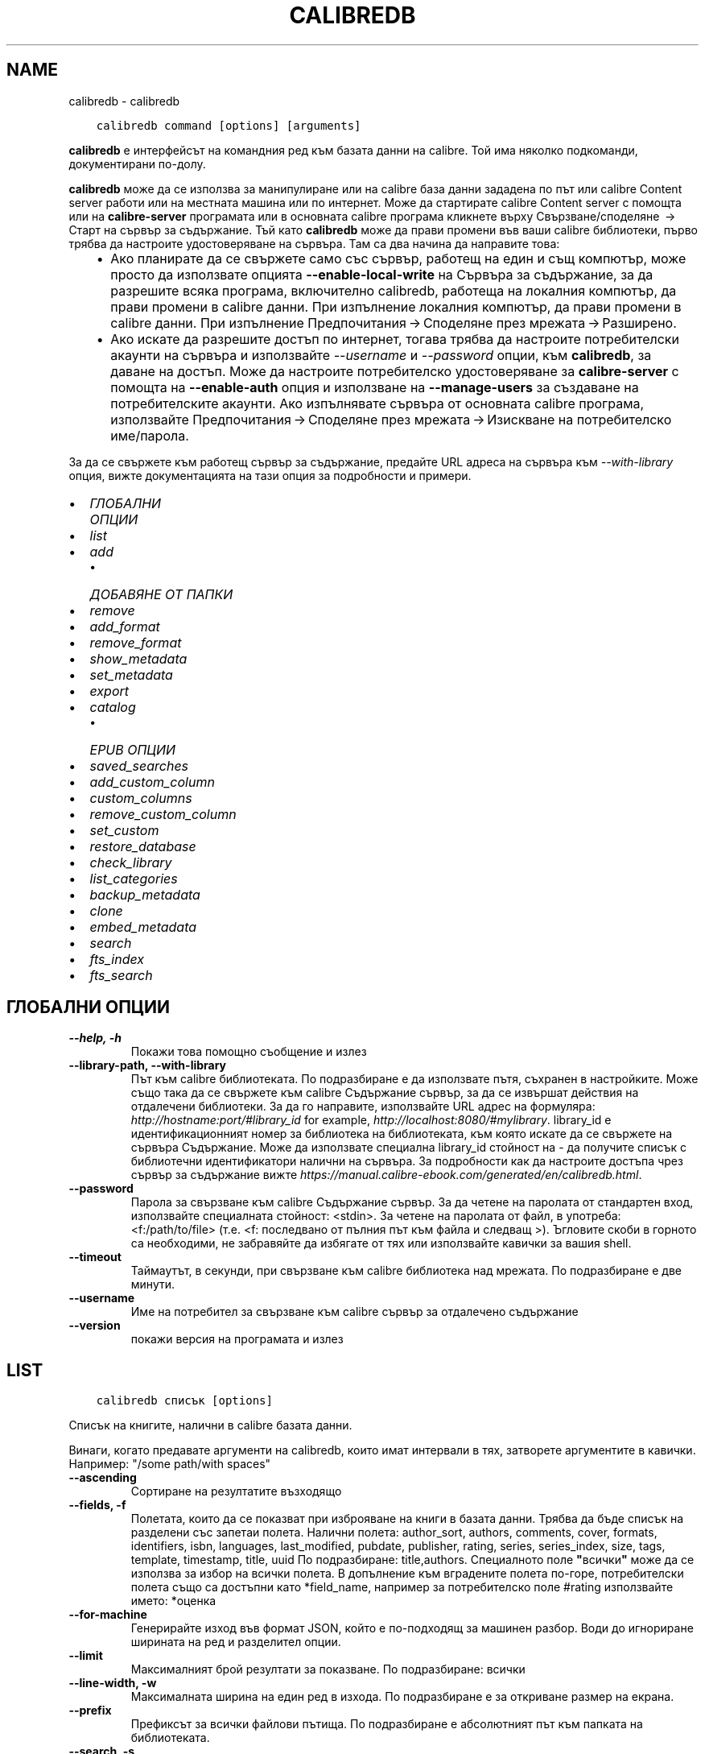 .\" Man page generated from reStructuredText.
.
.
.nr rst2man-indent-level 0
.
.de1 rstReportMargin
\\$1 \\n[an-margin]
level \\n[rst2man-indent-level]
level margin: \\n[rst2man-indent\\n[rst2man-indent-level]]
-
\\n[rst2man-indent0]
\\n[rst2man-indent1]
\\n[rst2man-indent2]
..
.de1 INDENT
.\" .rstReportMargin pre:
. RS \\$1
. nr rst2man-indent\\n[rst2man-indent-level] \\n[an-margin]
. nr rst2man-indent-level +1
.\" .rstReportMargin post:
..
.de UNINDENT
. RE
.\" indent \\n[an-margin]
.\" old: \\n[rst2man-indent\\n[rst2man-indent-level]]
.nr rst2man-indent-level -1
.\" new: \\n[rst2man-indent\\n[rst2man-indent-level]]
.in \\n[rst2man-indent\\n[rst2man-indent-level]]u
..
.TH "CALIBREDB" "1" "ноември 25, 2022" "6.9.0" "calibre"
.SH NAME
calibredb \- calibredb
.INDENT 0.0
.INDENT 3.5
.sp
.nf
.ft C
calibredb command [options] [arguments]
.ft P
.fi
.UNINDENT
.UNINDENT
.sp
\fBcalibredb\fP е интерфейсът на командния ред към базата данни на calibre. Той има
няколко подкоманди, документирани по\-долу.
.sp
\fBcalibredb\fP може да се използва за манипулиране или на calibre база данни
зададена по път или calibre Content server работи или на
местната машина или по интернет. Може да стартирате calibre
Content server с помощта или на \fBcalibre\-server\fP
програмата или в основната calibre програма кликнете върху Свързване/споделяне  → 
Старт на сървър за съдържание\&. Тъй като \fBcalibredb\fP може да прави промени във ваши
calibre библиотеки, първо трябва да настроите удостоверяване на сървъра. Там
са два начина да направите това:
.INDENT 0.0
.INDENT 3.5
.INDENT 0.0
.IP \(bu 2
Ако планирате да се свържете само със сървър, работещ на един и същ компютър,
може просто да използвате опцията \fB\-\-enable\-local\-write\fP на
Сървъра за съдържание, за да разрешите всяка програма, включително calibredb, работеща на
локалния компютър, да прави промени в calibre данни. При изпълнение
локалния компютър, да прави промени в calibre данни. При изпълнение
Предпочитания → Споделяне през мрежата → Разширено\&.
.IP \(bu 2
Ако искате да разрешите достъп по интернет, тогава трябва да настроите
потребителски акаунти на сървъра и използвайте \fI\%\-\-username\fP и \fI\%\-\-password\fP
опции, към \fBcalibredb\fP, за даване на достъп. Може да настроите
потребителско удостоверяване за \fBcalibre\-server\fP с помощта на \fB\-\-enable\-auth\fP
опция и използване на \fB\-\-manage\-users\fP за създаване на потребителските акаунти.
Ако изпълнявате сървъра от основната calibre програма, използвайте
Предпочитания → Споделяне през мрежата → Изискване на потребителско име/парола\&.
.UNINDENT
.UNINDENT
.UNINDENT
.sp
За да се свържете към работещ сървър за съдържание, предайте URL адреса на сървъра към
\fI\%\-\-with\-library\fP опция, вижте документацията на тази опция за
подробности и примери.
.INDENT 0.0
.IP \(bu 2
\fI\%ГЛОБАЛНИ ОПЦИИ\fP
.IP \(bu 2
\fI\%list\fP
.IP \(bu 2
\fI\%add\fP
.INDENT 2.0
.IP \(bu 2
\fI\%ДОБАВЯНЕ ОТ ПАПКИ\fP
.UNINDENT
.IP \(bu 2
\fI\%remove\fP
.IP \(bu 2
\fI\%add_format\fP
.IP \(bu 2
\fI\%remove_format\fP
.IP \(bu 2
\fI\%show_metadata\fP
.IP \(bu 2
\fI\%set_metadata\fP
.IP \(bu 2
\fI\%export\fP
.IP \(bu 2
\fI\%catalog\fP
.INDENT 2.0
.IP \(bu 2
\fI\%EPUB ОПЦИИ\fP
.UNINDENT
.IP \(bu 2
\fI\%saved_searches\fP
.IP \(bu 2
\fI\%add_custom_column\fP
.IP \(bu 2
\fI\%custom_columns\fP
.IP \(bu 2
\fI\%remove_custom_column\fP
.IP \(bu 2
\fI\%set_custom\fP
.IP \(bu 2
\fI\%restore_database\fP
.IP \(bu 2
\fI\%check_library\fP
.IP \(bu 2
\fI\%list_categories\fP
.IP \(bu 2
\fI\%backup_metadata\fP
.IP \(bu 2
\fI\%clone\fP
.IP \(bu 2
\fI\%embed_metadata\fP
.IP \(bu 2
\fI\%search\fP
.IP \(bu 2
\fI\%fts_index\fP
.IP \(bu 2
\fI\%fts_search\fP
.UNINDENT
.SH ГЛОБАЛНИ ОПЦИИ
.INDENT 0.0
.TP
.B \-\-help, \-h
Покажи това помощно съобщение и излез
.UNINDENT
.INDENT 0.0
.TP
.B \-\-library\-path, \-\-with\-library
Път към calibre библиотеката. По подразбиране е да използвате пътя, съхранен в настройките. Може също така да се свържете към calibre Съдържание сървър, за да се извършат действия на отдалечени библиотеки. За да го направите, използвайте URL адрес на формуляра: \fI\%http://hostname:port/#library_id\fP for example, \fI\%http://localhost:8080/#mylibrary\fP\&. library_id е идентификационният номер за библиотека на библиотеката, към която искате да се свържете на сървъра Съдържание. Може да използвате специална library_id стойност на \- да получите списък с библиотечни идентификатори налични на сървъра. За подробности как да настроите достъпа чрез сървър за съдържание вижте \fI\%https://manual.calibre\-ebook.com/generated/en/calibredb.html\fP\&.
.UNINDENT
.INDENT 0.0
.TP
.B \-\-password
Парола за свързване към calibre Съдържание сървър. За да четене на паролата от стандартен вход, използвайте специалната стойност: <stdin>. За четене на паролата от файл, в употреба: <f:/path/to/file> (т.е. <f: последвано от пълния път към файла и следващ >). Ъгловите скоби в горното са необходими, не забравяйте да избягате от тях или използвайте кавички за вашия shell.
.UNINDENT
.INDENT 0.0
.TP
.B \-\-timeout
Таймаутът, в секунди, при свързване към calibre библиотека над мрежата. По подразбиране е две минути.
.UNINDENT
.INDENT 0.0
.TP
.B \-\-username
Име на потребител за свързване към calibre сървър за отдалечено съдържание
.UNINDENT
.INDENT 0.0
.TP
.B \-\-version
покажи версия на програмата и излез
.UNINDENT
.SH LIST
.INDENT 0.0
.INDENT 3.5
.sp
.nf
.ft C
calibredb списък [options]
.ft P
.fi
.UNINDENT
.UNINDENT
.sp
Списък на книгите, налични в calibre базата данни.
.sp
Винаги, когато предавате аргументи на calibredb, които имат интервали в тях, затворете аргументите в кавички. Например: \(dq/some path/with spaces\(dq
.INDENT 0.0
.TP
.B \-\-ascending
Сортиране на резултатите възходящо
.UNINDENT
.INDENT 0.0
.TP
.B \-\-fields, \-f
Полетата, които да се показват при изброяване на книги в базата данни. Трябва да бъде списък на разделени със запетаи полета. Налични полета: author_sort, authors, comments, cover, formats, identifiers, isbn, languages, last_modified, pubdate, publisher, rating, series, series_index, size, tags, template, timestamp, title, uuid По подразбиране: title,authors. Специалното поле \fB\(dq\fPвсички\fB\(dq\fP може да се използва за избор на всички полета. В допълнение към вградените полета по\-горе, потребителски полета също са достъпни като *field_name, например за потребителско поле #rating използвайте името: *оценка
.UNINDENT
.INDENT 0.0
.TP
.B \-\-for\-machine
Генерирайте изход във формат JSON, който е по\-подходящ за машинен разбор. Води до игнориране ширината на ред и разделител опции.
.UNINDENT
.INDENT 0.0
.TP
.B \-\-limit
Максималният брой резултати за показване. По подразбиране: всички
.UNINDENT
.INDENT 0.0
.TP
.B \-\-line\-width, \-w
Максималната ширина на един ред в изхода. По подразбиране е за откриване размер на екрана.
.UNINDENT
.INDENT 0.0
.TP
.B \-\-prefix
Префиксът за всички файлови пътища. По подразбиране е абсолютният път към папката на библиотеката.
.UNINDENT
.INDENT 0.0
.TP
.B \-\-search, \-s
Филтрирайте резултатите по заявката за търсене. За формата на заявката за търсене, моля, вижте свързаната с търсенето документация в Ръководството за потребителя. По подразбиране е да не се прави филтриране.
.UNINDENT
.INDENT 0.0
.TP
.B \-\-separator
Низът, използван за разделяне на полета. По подразбиране е интервал.
.UNINDENT
.INDENT 0.0
.TP
.B \-\-sort\-by
Полето, по което да сортирате резултатите. Налични полета: author_sort, authors, comments, cover, formats, identifiers, isbn, languages, last_modified, pubdate, publisher, rating, series, series_index, size, tags, template, timestamp, title, uuid По подразб.: id
.UNINDENT
.INDENT 0.0
.TP
.B \-\-template
The template to run if \fB\(dq\fPtemplate\fB\(dq\fP is in the field list. Default: None
.UNINDENT
.INDENT 0.0
.TP
.B \-\-template_file, \-t
Path to a file containing the template to run if \fB\(dq\fPtemplate\fB\(dq\fP is in the field list. Default: None
.UNINDENT
.INDENT 0.0
.TP
.B \-\-template_heading
Heading for the template column. Default: template. This option is ignored if the option \fI\%\-\-for\-machine\fP is set
.UNINDENT
.SH ADD
.INDENT 0.0
.INDENT 3.5
.sp
.nf
.ft C
calibredb добавяне [опции] файл1 файл2 файл3 ...
.ft P
.fi
.UNINDENT
.UNINDENT
.sp
Добавете посочените файлове като книги в базата данни. Може също да зададете папки, вижте
свързаните с папката опции по\-долу.
.sp
Винаги, когато предавате аргументи на calibredb, които имат интервали в тях, затворете аргументите в кавички. Например: \(dq/some path/with spaces\(dq
.INDENT 0.0
.TP
.B \-\-authors, \-a
Задай автора на добавените книга(\-и)
.UNINDENT
.INDENT 0.0
.TP
.B \-\-automerge, \-m
Ако се намерят книги с подобни заглавия и автори, слейте входящите формати (файлове) автоматично в съществуващи записи на книги. Стойност на \fB\(dq\fPигнорирай\fB\(dq\fP означава, че дублирани формати се изхвърлят. Стойност на \fB\(dq\fPпрезапис\fB\(dq\fP означава, че дублирани формати в библиотеката се презаписват с новодобавените файлове. Стойност от \fB\(dq\fPнов_запис\fB\(dq\fP означава, че дублирани формати са поставени в нов запис на книга.
.UNINDENT
.INDENT 0.0
.TP
.B \-\-cover, \-c
Път към корицата, която да се използва за добавената книга
.UNINDENT
.INDENT 0.0
.TP
.B \-\-duplicates, \-d
Добави книги към БД, дори ако вече ги има. Сравнението е въз основа върху заглавия и автори. Забележка, че опцията \fI\%\-\-automerge\fP има предимство.
.UNINDENT
.INDENT 0.0
.TP
.B \-\-empty, \-e
Добави празна книга (книга без форматиране)
.UNINDENT
.INDENT 0.0
.TP
.B \-\-identifier, \-I
Задайте идентификаторите за тази книга, например \-I asin:XXX \-I isbn:YYY
.UNINDENT
.INDENT 0.0
.TP
.B \-\-isbn, \-i
Задай ISBN номера на добавените книга(\-и)
.UNINDENT
.INDENT 0.0
.TP
.B \-\-languages, \-l
Списък със езици, разделени със запетаи (най\-добре да използвате езикови кодове ISO639, макар че някои имена на езици също могат да бъдат разпознати)
.UNINDENT
.INDENT 0.0
.TP
.B \-\-series, \-s
Задай поредицата на добавените книга(\-и)
.UNINDENT
.INDENT 0.0
.TP
.B \-\-series\-index, \-S
Задай номер на поредица на добавените книга(\-и)
.UNINDENT
.INDENT 0.0
.TP
.B \-\-tags, \-T
Задай етикетите на добавените книга(\-и)
.UNINDENT
.INDENT 0.0
.TP
.B \-\-title, \-t
Задай заглавия на добавените книга(\-и)
.UNINDENT
.SS ДОБАВЯНЕ ОТ ПАПКИ
.sp
Опции за контрол на добавянето на книги от папки. По подразбиране само файлове които имат разширения на известни типове файлове на е\-книга се добавят.
.INDENT 0.0
.TP
.B \-\-add
Шаблон на файл\-име (glob), файлове, отговарящи на този шаблон, ще бъдат добавени, при сканиране на папки за файлове, дори ако те не са на известен тип файл за е\-книга. Може да се посочи няколко пъти за няколко шаблона.
.UNINDENT
.INDENT 0.0
.TP
.B \-\-ignore
Шаблон за файл\-имена (glob), файлове, отговарящи на този модел, ще бъдат игнорирани, при сканиране на папки за файлове. Може да се зададе няколко пъти за няколко шаблона. Например: *.pdf ще игнорира всички PDF файлове
.UNINDENT
.INDENT 0.0
.TP
.B \-\-one\-book\-per\-directory, \-1
Да предположим, че всяка папка има само една логическа книга и че всички файлове в папката са различни формати на е\-книги на тази книга
.UNINDENT
.INDENT 0.0
.TP
.B \-\-recurse, \-r
Рекурсивна обработка на папки
.UNINDENT
.SH REMOVE
.INDENT 0.0
.INDENT 3.5
.sp
.nf
.ft C
calibredb премахване на ids
.ft P
.fi
.UNINDENT
.UNINDENT
.sp
Премахнете книгите, идентифицирани от ids, от базата данни. ids трябва да бъде списък от разделени със запетая id номера (може да получите id номера използвайки командата за търсене). Например 23,34,57\-85 (при указване на диапазон, последното число в диапазона не е включено).
.sp
Винаги, когато предавате аргументи на calibredb, които имат интервали в тях, затворете аргументите в кавички. Например: \(dq/some path/with spaces\(dq
.INDENT 0.0
.TP
.B \-\-permanent
Не използвай Кошче
.UNINDENT
.SH ADD_FORMAT
.INDENT 0.0
.INDENT 3.5
.sp
.nf
.ft C
calibredb add_format [options] id ebook_file
.ft P
.fi
.UNINDENT
.UNINDENT
.sp
Добавете е\-книга в ebook_file към наличните формати за логическата книга, идентифицирана чрез ID. Може да получите ID с помощта на командата за търсене. Ако форматът вече съществува, той се заменя, освен ако опцията \- не замествай, е зададена.
.sp
Винаги, когато предавате аргументи на calibredb, които имат интервали в тях, затворете аргументите в кавички. Например: \(dq/some path/with spaces\(dq
.INDENT 0.0
.TP
.B \-\-dont\-replace
Не подменяй форматирането, ако е налично такова
.UNINDENT
.SH REMOVE_FORMAT
.INDENT 0.0
.INDENT 3.5
.sp
.nf
.ft C
calibredb remove_format [options] id fmt
.ft P
.fi
.UNINDENT
.UNINDENT
.sp
Премахнете формата fmt от логическата книга, идентифицирана с ID. Може да получите ID с помощта на командата за търсене. FMT трябва да бъде разширение на файла като LRF или TXT или EPUB. Ако логическата книга няма налична FMT, не правете нищо.
.sp
Винаги, когато предавате аргументи на calibredb, които имат интервали в тях, затворете аргументите в кавички. Например: \(dq/some path/with spaces\(dq
.SH SHOW_METADATA
.INDENT 0.0
.INDENT 3.5
.sp
.nf
.ft C
calibredb show_metadata [options] id
.ft P
.fi
.UNINDENT
.UNINDENT
.sp
Показване на метаданните, съхранени в calibre базата данни за книгата, идентифицирана от id.
id е id номер от командата за търсене.
.sp
Винаги, когато предавате аргументи на calibredb, които имат интервали в тях, затворете аргументите в кавички. Например: \(dq/some path/with spaces\(dq
.INDENT 0.0
.TP
.B \-\-as\-opf
Разпечатване на метаданни в OPF формат (XML)
.UNINDENT
.SH SET_METADATA
.INDENT 0.0
.INDENT 3.5
.sp
.nf
.ft C
calibredb set_metadata [options] book_id [/path/to/metadata.opf]
.ft P
.fi
.UNINDENT
.UNINDENT
.sp
Set the metadata stored in the calibre database for the book identified by
book_id from the OPF file metadata.opf. book_id is a book id number from the
search command. You can get a quick feel for the OPF format by using the
\-\-as\-opf switch to the show_metadata command. You can also set the metadata of
individual fields with the \-\-field option. If you use the \-\-field option, there
is no need to specify an OPF file.
.sp
Винаги, когато предавате аргументи на calibredb, които имат интервали в тях, затворете аргументите в кавички. Например: \(dq/some path/with spaces\(dq
.INDENT 0.0
.TP
.B \-\-field, \-f
Полето за задаване. Форматът е field_name:стойност, например: \fI\%\-\-field\fP етикети:tag1,tag2. Използвайте \fB\-\-list\-fields,\fP за да получите списък с всички имена на полета. Може да зададете тази опция няколко пъти, за да зададете няколко полета. Забележка: За езиците вие трябва да използвате езиковите кодове ISO639 (например en за английски, fr за френски и така нататък). За идентификатори синтаксисът е \fI\%\-\-field\fP identifiers:isbn:XXXX,doi:YYYYY. За булеви (да/не) полета използвайте вярно и невярно или да и не.
.UNINDENT
.INDENT 0.0
.TP
.B \-\-list\-fields, \-l
Списък с имена на полета метаданни, които могат да се използват с опцията \fI\%\-\-field\fP
.UNINDENT
.SH EXPORT
.INDENT 0.0
.INDENT 3.5
.sp
.nf
.ft C
calibredb експорт [options] ids
.ft P
.fi
.UNINDENT
.UNINDENT
.sp
Експорт на книгите, посочени от идентификатори (списък, разделен със запетаи) във файловата система.
Операцията по експорт записва всички формати на книгата, корицата и метаданните ѝ (в
opf файл). Може да получите ID номера от командата за търсене.
.sp
Винаги, когато предавате аргументи на calibredb, които имат интервали в тях, затворете аргументите в кавички. Например: \(dq/some path/with spaces\(dq
.INDENT 0.0
.TP
.B \-\-all
Експортирай всички книги в базата данни, игнорирайки списъка от идентификатори.
.UNINDENT
.INDENT 0.0
.TP
.B \-\-dont\-asciiize
Calibre конвертира всички не английски знаци в английски еквиваленти за имената на файлове. Това е полезно, ако записването е в наследена файл\-система без пълна подкрепа за Уникод файл\-имена. Задаването на тази опция ще деактивира това действие.
.UNINDENT
.INDENT 0.0
.TP
.B \-\-dont\-save\-cover
Обикновено, calibre ще запише корицата в отделен файл заедно с действителните файлове на е\-книги. Задаването на тази опция ще деактивира това действие.
.UNINDENT
.INDENT 0.0
.TP
.B \-\-dont\-update\-metadata
Обикновено, calibre ще актуализира метаданните в записаните файлове от това, което е в библиотеката на calibre. По\-бавен запис на диск. Задаването на тази опция ще деактивира това действие.
.UNINDENT
.INDENT 0.0
.TP
.B \-\-dont\-write\-opf
Обикновено, calibre ще напише метаданните в отделен OPF файл заедно с актуалните файлове на е\-книги. Задаването на тази опция ще деактивира това действие.
.UNINDENT
.INDENT 0.0
.TP
.B \-\-formats
Списък със формати, разделени със запетая, за да запазите за всяка книга. По подразбиране всички налични формати се запазват.
.UNINDENT
.INDENT 0.0
.TP
.B \-\-progress
Доклад за напредъка
.UNINDENT
.INDENT 0.0
.TP
.B \-\-replace\-whitespace
Заместване на интервалите с подчертаване.
.UNINDENT
.INDENT 0.0
.TP
.B \-\-single\-dir
Експорт на всички книги в единична папка
.UNINDENT
.INDENT 0.0
.TP
.B \-\-template
Шаблонът за контрол на файл\-име и структурата на папка на записаните файлове. По подразб. е \fB\(dq\fP{author_sort}/{title}/{title} \- {authors}\fB\(dq\fP който ще запише книги в в подпапка която ще запише книги в подпапка за автор с файл\-име, съдържащо заглавие и автор. Наличните контроли са: {author_sort, authors, id, isbn, languages, last_modified, pubdate, publisher, rating, series, series_index, tags, timestamp, title}
.UNINDENT
.INDENT 0.0
.TP
.B \-\-timefmt
Форматът, в който да се показват дати. %d \- ден, %b \- месец, %m \- номер на месец, %Y \- година. По подразб. е: %b, %Y
.UNINDENT
.INDENT 0.0
.TP
.B \-\-to\-dir
Експорт на книги в указаната папка. По подразб. е .
.UNINDENT
.INDENT 0.0
.TP
.B \-\-to\-lowercase
Конвертиране на пътища в малки букви.
.UNINDENT
.SH CATALOG
.INDENT 0.0
.INDENT 3.5
.sp
.nf
.ft C
calibredb catalog /path/to/destination.(csv|epub|mobi|xml...) [options]
.ft P
.fi
.UNINDENT
.UNINDENT
.sp
Export a \fBcatalog\fP in format specified by path/to/destination extension.
Options control how entries are displayed in the generated \fBcatalog\fP output.
Note that different \fBcatalog\fP formats support different sets of options. To
see the different options, specify the name of the output file and then the
\-\-help option.
.sp
Винаги, когато предавате аргументи на calibredb, които имат интервали в тях, затворете аргументите в кавички. Например: \(dq/some path/with spaces\(dq
.INDENT 0.0
.TP
.B \-\-ids, \-i
Разделен със запетаи списък с идентификатори на бази данни към каталог. Ако бъде обявено, \-\-търсене се игнорира. По подразбиране: всички
.UNINDENT
.INDENT 0.0
.TP
.B \-\-search, \-s
Филтрирайте резултатите по заявката за търсене. За формата на заявката за търсене, моля, вижте документацията, свързана с търсенето, в Ръководството за потребителя. По подразбиране: без филтриране
.UNINDENT
.INDENT 0.0
.TP
.B \-\-verbose, \-v
Показване на подробна изходна информация. Полезно за отстраняване на грешки
.UNINDENT
.SS EPUB ОПЦИИ
.INDENT 0.0
.TP
.B \-\-catalog\-title
Заглавие на генериран каталог, използван като заглавие в метаданни. По подразб.: \fB\(aq\fPMy Books\fB\(aq\fP Прилага се за: AZW3, EPUB, MOBI изходни формати
.UNINDENT
.INDENT 0.0
.TP
.B \-\-cross\-reference\-authors
Създаване на кръстосани препратки в секция Автори за книги с няколко автори. По подразб.: \fB\(aq\fPFalse\fB\(aq\fP Прилага се за: AZW3, EPUB, MOBI изходни формати
.UNINDENT
.INDENT 0.0
.TP
.B \-\-debug\-pipeline
Запазете изхода от различни етапи на конверсионния процес в посочената папка. Полезно, ако не сте сигурни на кой етап от процеса на конвертиране се появява бъг. По подразб.: \fB\(aq\fPNone\fB\(aq\fP Прилага се за: AZW3, EPUB, MOBI изходни формати
.UNINDENT
.INDENT 0.0
.TP
.B \-\-exclude\-genre
Regex описващи етикети, за изключване като жанрове. По подразб.: \fB\(aq\fP[.+]|^+$\fB\(aq\fP изключва етикети в скоби, например \fB\(aq\fP[Project Gutenberg]\fB\(aq\fP, и \fB\(aq\fP+\fB\(aq\fP, етикета по подразбиране за четени книги. Прилага се за: AZW3, EPUB, MOBI изходни формати
.UNINDENT
.INDENT 0.0
.TP
.B \-\-exclusion\-rules
Посочва правилата, използвани за изключване на книги от генерирания каталог. Моделът за изключващо правило е или (\fB\(aq\fP<rule name>\fB\(aq\fP,\fB\(aq\fPTags\fB\(aq\fP,\fB\(aq\fP<comma\-separated list of tags>\fB\(aq\fP) или (\fB\(aq\fP<rule name>\fB\(aq\fP,\fB\(aq\fP<custom column>\fB\(aq\fP,\fB\(aq\fP<pattern>\fB\(aq\fP). Например: ((\fB\(aq\fPАрхивирани книги\fB\(aq\fP,\fB\(aq\fP#състояние\fB\(aq\fP,\fB\(aq\fPАрхивирани\fB\(aq\fP),) ще изключи книга със стойност \fB\(aq\fPАрхивирана\fB\(aq\fP в потребителската колона \fB\(aq\fPсъстояние\fB\(aq\fP\&. Когато са дефинирани няколко правила, всички правила ще бъдат приложени. По подразб.:  \fB\(dq\fP((\fB\(aq\fPCatalogs\fB\(aq\fP,\fB\(aq\fPTags\fB\(aq\fP,\fB\(aq\fPCatalog\fB\(aq\fP),)\fB\(dq\fP Прилага се за: AZW3, EPUB, MOBI изходни формати
.UNINDENT
.INDENT 0.0
.TP
.B \-\-generate\-authors
Включете секция \fB\(aq\fPАвтори\fB\(aq\fP в каталога. По подразб.: \fB\(aq\fPFalse\fB\(aq\fP Прилага се за: AZW3, EPUB, MOBI изходни формати
.UNINDENT
.INDENT 0.0
.TP
.B \-\-generate\-descriptions
Включете секция \fB\(aq\fPОписания\fB\(aq\fP в каталог. По подразб.: \fB\(aq\fPFalse\fB\(aq\fP Прилага се за: AZW3, EPUB, MOBI изходни формати
.UNINDENT
.INDENT 0.0
.TP
.B \-\-generate\-genres
Включете секция \fB\(aq\fPЖанрове\fB\(aq\fP в каталог. По подразб.: \fB\(aq\fPFalse\fB\(aq\fP Прилага се за: AZW3, EPUB, MOBI изходни формати
.UNINDENT
.INDENT 0.0
.TP
.B \-\-generate\-recently\-added
Включете секция \fB\(aq\fPПоследно добавено\fB\(aq\fP в каталог. По подразб.: \fB\(aq\fPFalse\fB\(aq\fP Прилага се за: AZW3, EPUB, MOBI изходни формати
.UNINDENT
.INDENT 0.0
.TP
.B \-\-generate\-series
Включете секция \fB\(aq\fPСерия\fB\(aq\fP в каталог. По подразб.: \fB\(aq\fPFalse\fB\(aq\fP Прилага се за: AZW3, EPUB, MOBI изходни формати
.UNINDENT
.INDENT 0.0
.TP
.B \-\-generate\-titles
Включете секция \fB\(aq\fPЗаглавия\fB\(aq\fP в каталог. По подразб.: \fB\(aq\fPFalse\fB\(aq\fP Прилага се за: AZW3, EPUB, MOBI изходни формати
.UNINDENT
.INDENT 0.0
.TP
.B \-\-genre\-source\-field
Поле източник за секция \fB\(aq\fPЖанрове\fB\(aq\fP\&. По подразб.: \fB\(aq\fPЕтикети\fB\(aq\fP Прилага се за: AZW3, EPUB, MOBI изходни формати
.UNINDENT
.INDENT 0.0
.TP
.B \-\-header\-note\-source\-field
Персонализирано поле, съдържащо текст на бележка за вмъкване в заглавката на описанието. По подразб.: \fB\(aq\fP\fB\(aq\fP Прилага се за: AZW3, EPUB, MOBI изходни формати
.UNINDENT
.INDENT 0.0
.TP
.B \-\-merge\-comments\-rule
#<custom field>:[before|after]:[True|False] указващо:  <custom field> Персонализирано поле, съдържащо бележки за обединяване с коментари  [before|after] Поставяне на бележки по отношение на коментари  [True|False] \- Хоризонтално правило се вмъква между бележки и коментари По подразб.: \fB\(aq\fP::\fB\(aq\fP Прилага се за: AZW3, EPUB, MOBI изходни формати
.UNINDENT
.INDENT 0.0
.TP
.B \-\-output\-profile
Посочва изходния профил. В някои случаи се изисква изходен профил за оптимизиране на каталога за устройството. Например, \fB\(aq\fPkindle\fB\(aq\fP или \fB\(aq\fPkindle_dx\fB\(aq\fP създава структурирана Таблица на съдържанието със секции и артикули. По подразб.: \fB\(aq\fPNone\fB\(aq\fP Прилага се за: AZW3, EPUB, MOBI изходни формати
.UNINDENT
.INDENT 0.0
.TP
.B \-\-prefix\-rules
Указва правилата, използвани за включване на префикси, указващи прочетени книги, елементи от списъка с желания и други зададени от потребителя префикси. Моделът за префикс правило е (\fB\(aq\fP<rule name>\fB\(aq\fP,\fB\(aq\fP<source field>\fB\(aq\fP,\fB\(aq\fP<pattern>\fB\(aq\fP,\fB\(aq\fP<prefix>\fB\(aq\fP). Когато се дефинират няколко правила, ще се използва първото съвпадащо правило. По подразб.: \fB\(dq\fP((\fB\(aq\fPRead books\fB\(aq\fP,\fB\(aq\fPtags\fB\(aq\fP,\fB\(aq\fP+\fB\(aq\fP,\fB\(aq\fP✓\fB\(aq\fP),(\fB\(aq\fPWishlist item\fB\(aq\fP,\fB\(aq\fPtags\fB\(aq\fP,\fB\(aq\fPWishlist\fB\(aq\fP,\fB\(aq\fP×\fB\(aq\fP))\fB\(dq\fP Прилага се за: AZW3, EPUB, MOBI изходни формати
.UNINDENT
.INDENT 0.0
.TP
.B \-\-preset
Използвайте наименувана преднастройка, създадена със строителя на GUI каталог. Преднастройка посочва всички настройки за изграждане на каталог. По подразб.: \fB\(aq\fPNone\fB\(aq\fP Прилага се за: AZW3, EPUB, MOBI изходни формати
.UNINDENT
.INDENT 0.0
.TP
.B \-\-thumb\-width
Подсказка за размер (в инча) на корици за книги в каталог. Обхват: 1.0 \- 2.0 По подразб.: \fB\(aq\fP1.0\fB\(aq\fP Прилага се за: AZW3, EPUB, MOBI изходни формати
.UNINDENT
.INDENT 0.0
.TP
.B \-\-use\-existing\-cover
Заменете налична корица при генериране на каталога. По подразб.: \fB\(aq\fPFalse\fB\(aq\fP Прилага се за: AZW3, EPUB, MOBI изходни формати
.UNINDENT
.SH SAVED_SEARCHES
.INDENT 0.0
.INDENT 3.5
.sp
.nf
.ft C
calibredb saved_searches [options] (list|add|remove)
.ft P
.fi
.UNINDENT
.UNINDENT
.sp
Управление на записаните търсения, съхранени в тази база данни.
Ако се опитате да добавите заявка с име, което вече съществува, тя ще бъде
заменена.
.sp
Синтаксис за добавяне:
.sp
calibredb \fBsaved_searches\fP add search_name search_expression
.sp
Синтаксис за премахване:
.sp
calibredb \fBsaved_searches\fP remove search_name
.sp
Винаги, когато предавате аргументи на calibredb, които имат интервали в тях, затворете аргументите в кавички. Например: \(dq/some path/with spaces\(dq
.SH ADD_CUSTOM_COLUMN
.INDENT 0.0
.INDENT 3.5
.sp
.nf
.ft C
calibredb add_custom_column [options] тип данни за име на етикет
.ft P
.fi
.UNINDENT
.UNINDENT
.sp
Създаване на персонализирана колона. Етикет е машинното приятелско име на колоната. Трябва
да не съдържа интервали или двоеточие. Име е човешкото приятелско име на колоната.
типът данни е един от: bool, comments, composite, datetime, enumeration, float, int, rating, series, text
.sp
Винаги, когато предавате аргументи на calibredb, които имат интервали в тях, затворете аргументите в кавички. Например: \(dq/some path/with spaces\(dq
.INDENT 0.0
.TP
.B \-\-display
Речник с опции за персонализиране на начина, по който данните в тази колона ще бъдат интерпретирани. Това е JSON низ. За колони за изброяване използвайте \fI\%\-\-display\fP\fB\(dq\fP{\e \fB\(dq\fPenum_values\e \fB\(dq\fP:[\e \fB\(dq\fPval1\e \fB\(dq\fP, \e \fB\(dq\fPval2\e \fB\(dq\fP]}\fB\(dq\fP Има много опции, които могат да отидат в променливата на дисплея. Опциите по тип колона са: съставен: composite_template, composite_sort, make_category,contains_html, use_decorations време\-дата: date_format изброяване: enum_values, enum_colors, use_decorations int, float: number_format text: is_names, use_decorations  Най\-добрият начин да намерите легални комбинации е да създадете персонализирана колона от подходящ тип в GUI след това да разгледате резервния OPF за книга (гарантирайте, че след добавянето на колоната е създаден нов OPF). Ще видите JSON за \fB\(dq\fPдисплея\fB\(dq\fP за новата колона в OPF.
.UNINDENT
.INDENT 0.0
.TP
.B \-\-is\-multiple
Тази колона съхранява етикет като данни (т.е. множество стойности, разделени със запетаи). Важи само ако типът на данните е текст.
.UNINDENT
.SH CUSTOM_COLUMNS
.INDENT 0.0
.INDENT 3.5
.sp
.nf
.ft C
calibredb custom_columns [options]
.ft P
.fi
.UNINDENT
.UNINDENT
.sp
Списък с налични персонализирани колони. Показва етикети на колони и идентификатори.
.sp
Винаги, когато предавате аргументи на calibredb, които имат интервали в тях, затворете аргументите в кавички. Например: \(dq/some path/with spaces\(dq
.INDENT 0.0
.TP
.B \-\-details, \-d
Покажи детайли за всяка колона
.UNINDENT
.SH REMOVE_CUSTOM_COLUMN
.INDENT 0.0
.INDENT 3.5
.sp
.nf
.ft C
calibredb remove_custom_column [options] етикет
.ft P
.fi
.UNINDENT
.UNINDENT
.sp
Премахнете потребителската колона, идентифицирана по етикет. Може да видите налични
колони с командата custom_columns.
.sp
Винаги, когато предавате аргументи на calibredb, които имат интервали в тях, затворете аргументите в кавички. Например: \(dq/some path/with spaces\(dq
.INDENT 0.0
.TP
.B \-\-force, \-f
Не изисквай потвърждение
.UNINDENT
.SH SET_CUSTOM
.INDENT 0.0
.INDENT 3.5
.sp
.nf
.ft C
calibredb set_custom [options] column id value
.ft P
.fi
.UNINDENT
.UNINDENT
.sp
Задайте стойността на персонализирана колона за книгата, идентифицирана от id.
Може да получите списък с идентификатори с помощта на командата за търсене.
Може да получите списък с персонализирани имена на колони с помощта на custom_columns
командата.
.sp
Винаги, когато предавате аргументи на calibredb, които имат интервали в тях, затворете аргументите в кавички. Например: \(dq/some path/with spaces\(dq
.INDENT 0.0
.TP
.B \-\-append, \-a
Ако колоната съхранява няколко стойности, прибавете зададените стойности към съществуващите, вместо да се заместват.
.UNINDENT
.SH RESTORE_DATABASE
.INDENT 0.0
.INDENT 3.5
.sp
.nf
.ft C
calibredb restore_database [options]
.ft P
.fi
.UNINDENT
.UNINDENT
.sp
Възстановяване на тази база данни от метаданните, съхранени в OPF файлове във всяка
папка на calibre библиотеката. Това е полезно, ако вашия metadata.db файл
е повреден.
.sp
ВНИМАНИЕ: Тази команда напълно регенерира вашата база данни. Ще загубите
всички записани търсения, потребителски категории, контролни табла, съхранени настройки на конвертации
за книга, и персонализирани рецепти. Възстановените метаданни ще бъдат само толкова точни, колкото
това което се намира във OPF файловете.
.sp
Винаги, когато предавате аргументи на calibredb, които имат интервали в тях, затворете аргументите в кавички. Например: \(dq/some path/with spaces\(dq
.INDENT 0.0
.TP
.B \-\-really\-do\-it, \-r
Наистина направете възстановяването. Командата няма да се изпълни, освен ако тази опция не е зададена.
.UNINDENT
.SH CHECK_LIBRARY
.INDENT 0.0
.INDENT 3.5
.sp
.nf
.ft C
calibredb check_library [options]
.ft P
.fi
.UNINDENT
.UNINDENT
.sp
Извършете някои проверки на файловата система, представляваща библиотека. Отчетите са invalid_titles, extra_titles, invalid_authors, extra_authors, missing_formats, extra_formats, extra_files, missing_covers, extra_covers, failed_folders
.sp
Винаги, когато предавате аргументи на calibredb, които имат интервали в тях, затворете аргументите в кавички. Например: \(dq/some path/with spaces\(dq
.INDENT 0.0
.TP
.B \-\-csv, \-c
Изход в CSV
.UNINDENT
.INDENT 0.0
.TP
.B \-\-ignore_extensions, \-e
Разделен със запетаи списък с разширения за игнориране. По подразбиране: всички
.UNINDENT
.INDENT 0.0
.TP
.B \-\-ignore_names, \-n
Разделен със запетаи списък с имена, които да се игнорират. По подразбиране: всички
.UNINDENT
.INDENT 0.0
.TP
.B \-\-report, \-r
Разделен със запетаи списък на отчетите. По подразбиране: всички
.UNINDENT
.INDENT 0.0
.TP
.B \-\-vacuum\-fts\-db
Vacuum the full text search database. This can be very slow and memory intensive, depending on the size of the database.
.UNINDENT
.SH LIST_CATEGORIES
.INDENT 0.0
.INDENT 3.5
.sp
.nf
.ft C
calibredb list_categories [options]
.ft P
.fi
.UNINDENT
.UNINDENT
.sp
Изготвяне на отчет за информация на категорията в базата данни.
Информацията е еквивалент на това, което е показано в Етикети браузъра.
.sp
Винаги, когато предавате аргументи на calibredb, които имат интервали в тях, затворете аргументите в кавички. Например: \(dq/some path/with spaces\(dq
.INDENT 0.0
.TP
.B \-\-categories, \-r
Разделен със запетаи списък с имена на справки за категории. По подразбиране: всички
.UNINDENT
.INDENT 0.0
.TP
.B \-\-csv, \-c
Изход в CSV
.UNINDENT
.INDENT 0.0
.TP
.B \-\-dialect
Типът на CSV файл за производство. Избори: excel, excel\-tab, unix
.UNINDENT
.INDENT 0.0
.TP
.B \-\-item_count, \-i
Изведете само броя на елементите в категория вместо преброявания за елемент в рамките на категорията
.UNINDENT
.INDENT 0.0
.TP
.B \-\-width, \-w
Максималната ширина на един ред в изхода. По подразбиране е за откриване размер на екрана.
.UNINDENT
.SH BACKUP_METADATA
.INDENT 0.0
.INDENT 3.5
.sp
.nf
.ft C
calibredb backup_metadata [options]
.ft P
.fi
.UNINDENT
.UNINDENT
.sp
Архивиране на метаданните, съхранени в базата данни в отделни OPF файлове във всяка
папка с книги. Това обикновено се случва автоматично, но може да стартирате тази
команда за принудително повторно генериране на файловете OPF, с опцията \-\-всички.
.sp
Имайте предвид, че обикновено няма нужда да правите това, тъй като OPF файловете се архивират
автоматично, всеки път, когато метаданните се променят.
.sp
Винаги, когато предавате аргументи на calibredb, които имат интервали в тях, затворете аргументите в кавички. Например: \(dq/some path/with spaces\(dq
.INDENT 0.0
.TP
.B \-\-all
Обикновено тази команда работи само на книги, които имат извън датата OPF файлове. Тази опция я кара да работи на всички книги.
.UNINDENT
.SH CLONE
.INDENT 0.0
.INDENT 3.5
.sp
.nf
.ft C
calibredb клонинг път/към/нова/библиотека
.ft P
.fi
.UNINDENT
.UNINDENT
.sp
Създаван клонинг на текущата библиотека. Това създава нова, празна библиотека, която има същите
всички персонализирани колони, Виртуални библиотеки и други настройки като текущата библиотека.
.sp
Клонираната библиотека няма да съдържа книги. Ако искате да създадете пълен дубликат, включително
всички книги, просто използвайте инструментите за файлова система, за да копирате папката на библиотеката.
.sp
Винаги, когато предавате аргументи на calibredb, които имат интервали в тях, затворете аргументите в кавички. Например: \(dq/some path/with spaces\(dq
.SH EMBED_METADATA
.INDENT 0.0
.INDENT 3.5
.sp
.nf
.ft C
calibredb embed_metadata [options] book_id
.ft P
.fi
.UNINDENT
.UNINDENT
.sp
Актуализиране на метаданните в актуалните файлове на книги, съхранени в calibre библиотеката от
метаданните в calibre база данни.  Обикновено метаданните се актуализират само когато
се експортират файлове от calibre, тази команда е полезна, ако искате файловете да
бъдат актуализирани на място. Имайте предвид, че различните файлови формати поддържат различни суми
на метаданни. Може да използвате специалната стойност \(aqвсички\(aq за book_id към актуализиране на метаданни
във всички книги. Може също да зададете много идентификатори на книги, разделени с интервали и диапазони на идентификатори
разделени с тирета. Например: calibredb \fBembed_metadata\fP 1 2 10\-15 23
.sp
Винаги, когато предавате аргументи на calibredb, които имат интервали в тях, затворете аргументите в кавички. Например: \(dq/some path/with spaces\(dq
.INDENT 0.0
.TP
.B \-\-only\-formats, \-f
Актуализиране само на метаданни във файлове на посочения формат. Задайте гó няколко пъти за няколко формата. По подразбиране всички формати се актуализират.
.UNINDENT
.SH SEARCH
.INDENT 0.0
.INDENT 3.5
.sp
.nf
.ft C
calibredb search [options] search expression
.ft P
.fi
.UNINDENT
.UNINDENT
.sp
Търсене в библиотеката за посочен термин за търсене, връщане на разделен със запетаи
списък с книжен идентификатор, съвпадащ на израза за търсене. Изходният формат е полезен
за да се хранят в други команди, които приемат списък с идентификатори като вход.
.sp
Изразът за търсене може да бъде всичко от мощната заявка за търсене на calibre
език, например: calibredb търсене author:asimov \(aqtitle:\(dqi robot\(dq\(aq
.sp
Винаги, когато предавате аргументи на calibredb, които имат интервали в тях, затворете аргументите в кавички. Например: \(dq/some path/with spaces\(dq
.INDENT 0.0
.TP
.B \-\-limit, \-l
Максимален брой резултати, който да бъде върнат. По подразбиране са всички резултати.
.UNINDENT
.SH FTS_INDEX
.INDENT 0.0
.INDENT 3.5
.sp
.nf
.ft C
calibredb fts_index [options] enable/disable/status/reindex
.ft P
.fi
.UNINDENT
.UNINDENT
.sp
Control the Full text search indexing process.
.INDENT 0.0
.TP
.B enable
Turns on FTS indexing for this library
.TP
.B disable
Turns off FTS indexing for this library
.TP
.B status
Shows the current indexing status
.TP
.B reindex
Can be used to re\-index either particular books or
the entire library. To re\-index particular books
specify the book ids as additional arguments after the
reindex command. If no book ids are specified the
entire library is re\-indexed.
.UNINDENT
.sp
Винаги, когато предавате аргументи на calibredb, които имат интервали в тях, затворете аргументите в кавички. Например: \(dq/some path/with spaces\(dq
.INDENT 0.0
.TP
.B \-\-indexing\-speed
The speed of indexing. Use fast for fast indexing using all your computers resources and slow for less resource intensive indexing. Note that the speed is reset to slow after every invocation.
.UNINDENT
.INDENT 0.0
.TP
.B \-\-wait\-for\-completion
Wait till all books are indexed, showing indexing progress periodically
.UNINDENT
.SH FTS_SEARCH
.INDENT 0.0
.INDENT 3.5
.sp
.nf
.ft C
calibredb fts_search [options] search expression
.ft P
.fi
.UNINDENT
.UNINDENT
.sp
Do a full text search on the entire library or a subset of it.
.sp
Винаги, когато предавате аргументи на calibredb, които имат интервали в тях, затворете аргументите в кавички. Например: \(dq/some path/with spaces\(dq
.INDENT 0.0
.TP
.B \-\-do\-not\-match\-on\-related\-words
Only match on exact words not related words. So correction will not match correcting.
.UNINDENT
.INDENT 0.0
.TP
.B \-\-include\-snippets
Include snippets of the text surrounding each match. Note that this makes searching much slower.
.UNINDENT
.INDENT 0.0
.TP
.B \-\-indexing\-threshold
How much of the library must be indexed before searching is allowed, as a percentage. Defaults to 90
.UNINDENT
.INDENT 0.0
.TP
.B \-\-match\-end\-marker
The marker used to indicate the end of a matched word inside a snippet
.UNINDENT
.INDENT 0.0
.TP
.B \-\-match\-start\-marker
The marker used to indicate the start of a matched word inside a snippet
.UNINDENT
.INDENT 0.0
.TP
.B \-\-output\-format
The format to output the search results in. Either \fB\(dq\fPtext\fB\(dq\fP for plain text or \fB\(dq\fPjson\fB\(dq\fP for JSON output.
.UNINDENT
.INDENT 0.0
.TP
.B \-\-restrict\-to
Restrict the searched books, either using a search expression or ids. For example: ids:1,2,3 to restrict by ids or search:tag:foo to restrict to books having the tag foo.
.UNINDENT
.SH AUTHOR
Kovid Goyal
.SH COPYRIGHT
Kovid Goyal
.\" Generated by docutils manpage writer.
.
